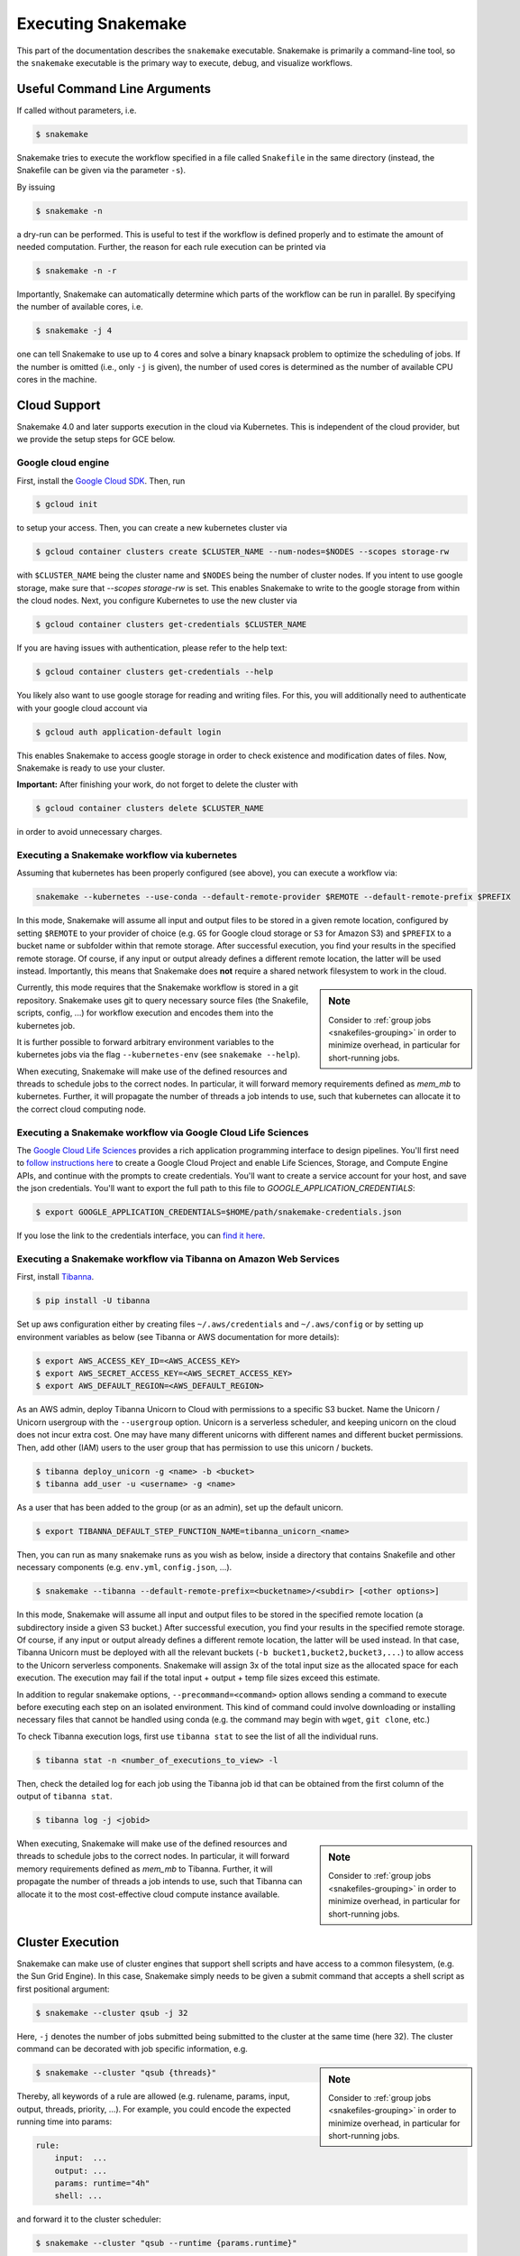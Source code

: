 .. _executable:

===================
Executing Snakemake
===================

This part of the documentation describes the ``snakemake`` executable.  Snakemake
is primarily a command-line tool, so the ``snakemake`` executable is the primary way
to execute, debug, and visualize workflows.

.. user_manual-snakemake_options:

-----------------------------
Useful Command Line Arguments
-----------------------------

If called without parameters, i.e.

.. code-block:: console

    $ snakemake

Snakemake tries to execute the workflow specified in a file called ``Snakefile`` in the same directory (instead, the Snakefile can be given via the parameter ``-s``).

By issuing

.. code-block:: console

    $ snakemake -n

a dry-run can be performed.
This is useful to test if the workflow is defined properly and to estimate the amount of needed computation.
Further, the reason for each rule execution can be printed via


.. code-block:: console

    $ snakemake -n -r

Importantly, Snakemake can automatically determine which parts of the workflow can be run in parallel.
By specifying the number of available cores, i.e.

.. code-block:: console

    $ snakemake -j 4

one can tell Snakemake to use up to 4 cores and solve a binary knapsack problem to optimize the scheduling of jobs.
If the number is omitted (i.e., only ``-j`` is given), the number of used cores is determined as the number of available CPU cores in the machine.


-------------
Cloud Support
-------------

Snakemake 4.0 and later supports execution in the cloud via Kubernetes.
This is independent of the cloud provider, but we provide the setup steps for GCE below.

Google cloud engine
~~~~~~~~~~~~~~~~~~~

First, install the `Google Cloud SDK <https://cloud.google.com/sdk/docs/quickstarts>`_.
Then, run

.. code-block:: console

    $ gcloud init

to setup your access.
Then, you can create a new kubernetes cluster via

.. code-block:: console

    $ gcloud container clusters create $CLUSTER_NAME --num-nodes=$NODES --scopes storage-rw

with ``$CLUSTER_NAME`` being the cluster name and ``$NODES`` being the number of cluster
nodes. If you intent to use google storage, make sure that `--scopes storage-rw` is set.
This enables Snakemake to write to the google storage from within the cloud nodes.
Next, you configure Kubernetes to use the new cluster via

.. code-block:: console

    $ gcloud container clusters get-credentials $CLUSTER_NAME


If you are having issues with authentication, please refer to the help text:

.. code-block:: console

    $ gcloud container clusters get-credentials --help

You likely also want to use google storage for reading and writing files.
For this, you will additionally need to authenticate with your google cloud account via

.. code-block:: console

    $ gcloud auth application-default login

This enables Snakemake to access google storage in order to check existence and modification dates of files.
Now, Snakemake is ready to use your cluster.

**Important:** After finishing your work, do not forget to delete the cluster with

.. code-block:: console

    $ gcloud container clusters delete $CLUSTER_NAME

in order to avoid unnecessary charges.


.. _kubernetes:


Executing a Snakemake workflow via kubernetes
~~~~~~~~~~~~~~~~~~~~~~~~~~~~~~~~~~~~~~~~~~~~~

Assuming that kubernetes has been properly configured (see above), you can
execute a workflow via:

.. code-block:: console

    snakemake --kubernetes --use-conda --default-remote-provider $REMOTE --default-remote-prefix $PREFIX

In this mode, Snakemake will assume all input and output files to be stored in a given
remote location, configured by setting ``$REMOTE`` to your provider of choice
(e.g. ``GS`` for Google cloud storage or ``S3`` for Amazon S3) and ``$PREFIX``
to a bucket name or subfolder within that remote storage.
After successful execution, you find your results in the specified remote storage.
Of course, if any input or output already defines a different remote location, the latter will be used instead.
Importantly, this means that Snakemake does **not** require a shared network
filesystem to work in the cloud.


.. sidebar:: Note

  Consider to :ref:`group jobs <snakefiles-grouping>` in order to minimize overhead, in particular for short-running jobs.

Currently, this mode requires that the Snakemake workflow is stored in a git repository.
Snakemake uses git to query necessary source files (the Snakefile, scripts, config, ...)
for workflow execution and encodes them into the kubernetes job.

It is further possible to forward arbitrary environment variables to the kubernetes
jobs via the flag ``--kubernetes-env`` (see ``snakemake --help``).

When executing, Snakemake will make use of the defined resources and threads
to schedule jobs to the correct nodes. In particular, it will forward memory requirements
defined as `mem_mb` to kubernetes. Further, it will propagate the number of threads
a job intends to use, such that kubernetes can allocate it to the correct cloud
computing node.


Executing a Snakemake workflow via Google Cloud Life Sciences
~~~~~~~~~~~~~~~~~~~~~~~~~~~~~~~~~~~~~~~~~~~~~~~~~~~~~~~~~~~~~

The `Google Cloud Life Sciences <https://cloud.google.com/life-sciences/docs/>`_
provides a rich application programming interface to design pipelines.
You'll first need to `follow instructions here <https://cloud.google.com/life-sciences/docs/quickstart>`_  to
create a Google Cloud Project and enable Life Sciences, Storage, and Compute Engine APIs,
and continue with the prompts to create credentials. You'll want to create
a service account for your host, and save the json credentials. You'll want
to export the full path to this file to `GOOGLE_APPLICATION_CREDENTIALS`:

.. code-block:: console

      $ export GOOGLE_APPLICATION_CREDENTIALS=$HOME/path/snakemake-credentials.json

If you lose the link to the credentials interface, you can `find it here <https://console.cloud.google.com/apis/credentials>`_.


Executing a Snakemake workflow via Tibanna on Amazon Web Services
~~~~~~~~~~~~~~~~~~~~~~~~~~~~~~~~~~~~~~~~~~~~~~~~~~~~~~~~~~~~~~~~~

First, install `Tibanna <https://tibanna.readthedocs.io/en/latest/>`_.

.. code-block:: console

    $ pip install -U tibanna


Set up aws configuration either by creating files ``~/.aws/credentials`` and ``~/.aws/config`` 
or by setting up environment variables as below (see Tibanna or AWS documentation for more details):

.. code-block:: console

    $ export AWS_ACCESS_KEY_ID=<AWS_ACCESS_KEY>
    $ export AWS_SECRET_ACCESS_KEY=<AWS_SECRET_ACCESS_KEY>
    $ export AWS_DEFAULT_REGION=<AWS_DEFAULT_REGION>


As an AWS admin, deploy Tibanna Unicorn to Cloud with permissions to a specific S3 bucket.
Name the Unicorn / Unicorn usergroup with the ``--usergroup`` option.
Unicorn is a serverless scheduler, and keeping unicorn on the cloud does not incur extra cost. 
One may have many different unicorns with different names and different bucket permissions.
Then, add other (IAM) users to the user group that has permission to use this unicorn / buckets.

.. code-block:: console

    $ tibanna deploy_unicorn -g <name> -b <bucket>
    $ tibanna add_user -u <username> -g <name>


As a user that has been added to the group (or as an admin), set up the default unicorn.

.. code-block:: console

    $ export TIBANNA_DEFAULT_STEP_FUNCTION_NAME=tibanna_unicorn_<name>


Then, you can run as many snakemake runs as you wish as below, inside a directory that contains
Snakefile and other necessary components (e.g. ``env.yml``, ``config.json``, ...).

.. code-block:: console

    $ snakemake --tibanna --default-remote-prefix=<bucketname>/<subdir> [<other options>]


In this mode, Snakemake will assume all input and output files to be stored in the specified remote location
(a subdirectory inside a given S3 bucket.)
After successful execution, you find your results in the specified remote storage.
Of course, if any input or output already defines a different remote location, the latter will be used instead.
In that case, Tibanna Unicorn must be deployed with all the relevant buckets (``-b bucket1,bucket2,bucket3,...``)
to allow access to the Unicorn serverless components.
Snakemake will assign 3x of the total input size as the allocated space for each execution. The execution may fail
if the total input + output + temp file sizes exceed this estimate.

In addition to regular snakemake options, ``--precommand=<command>`` option allows sending a command to execute before
executing each step on an isolated environment. This kind of command could involve downloading or installing
necessary files that cannot be handled using conda (e.g. the command may begin with ``wget``, ``git clone``, etc.) 


To check Tibanna execution logs, first use ``tibanna stat`` to see the list of all the individual runs.

.. code-block:: console

    $ tibanna stat -n <number_of_executions_to_view> -l


Then, check the detailed log for each job using the Tibanna job id that can be obtained from the first column
of the output of ``tibanna stat``.


.. code-block:: console

    $ tibanna log -j <jobid>


.. sidebar:: Note

  Consider to :ref:`group jobs <snakefiles-grouping>` in order to minimize overhead, in particular for short-running jobs.


When executing, Snakemake will make use of the defined resources and threads
to schedule jobs to the correct nodes. In particular, it will forward memory requirements
defined as `mem_mb` to Tibanna. Further, it will propagate the number of threads
a job intends to use, such that Tibanna can allocate it to the most cost-effective
cloud compute instance available.


-----------------
Cluster Execution
-----------------


Snakemake can make use of cluster engines that support shell scripts and have access to a common filesystem, (e.g. the Sun Grid Engine).
In this case, Snakemake simply needs to be given a submit command that accepts a shell script as first positional argument:

.. code-block:: console

    $ snakemake --cluster qsub -j 32


Here, ``-j`` denotes the number of jobs submitted being submitted to the cluster at the same time (here 32).
The cluster command can be decorated with job specific information, e.g.

.. sidebar:: Note

  Consider to :ref:`group jobs <snakefiles-grouping>` in order to minimize overhead, in particular for short-running jobs.


.. code-block:: console

    $ snakemake --cluster "qsub {threads}"

Thereby, all keywords of a rule are allowed (e.g. rulename, params, input, output, threads, priority, ...).
For example, you could encode the expected running time into params:

.. code-block:: python

    rule:
        input:  ...
        output: ...
        params: runtime="4h"
        shell: ...

and forward it to the cluster scheduler:

.. code-block:: console

    $ snakemake --cluster "qsub --runtime {params.runtime}"

If your cluster system supports `DRMAA <http://www.drmaa.org/>`_, Snakemake can make use of that to increase the control over jobs.
E.g. jobs can be cancelled upon pressing ``Ctrl+C``, which is not possible with the generic ``--cluster`` support.
With DRMAA, no ``qsub`` command needs to be provided, but system specific arguments can still be given as a string, e.g.

.. code-block:: console

    $ snakemake --drmaa " -q username" -j 32

Note that the string has to contain a leading whitespace.
Else, the arguments will be interpreted as part of the normal Snakemake arguments, and execution will fail.


Job Properties
~~~~~~~~~~~~~~

When executing a workflow on a cluster using the ``--cluster`` parameter (see below), Snakemake creates a job script for each job to execute. This script is then invoked using the provided cluster submission command (e.g. ``qsub``). Sometimes you want to provide a custom wrapper for the cluster submission command that decides about additional parameters. As this might be based on properties of the job, Snakemake stores the job properties (e.g. name, rulename, threads, input, output, params etc.) as JSON inside the job script (for group jobs, the rulename will be "GROUP", otherwise it will be the same as the job name). For convenience, there exists a parser function `snakemake.utils.read_job_properties` that can be used to access the properties. The following shows an example job submission wrapper:

.. code-block:: python

    #!python

    #!/usr/bin/env python3
    import os
    import sys

    from snakemake.utils import read_job_properties

    jobscript = sys.argv[1]
    job_properties = read_job_properties(jobscript)

    # do something useful with the threads
    threads = job_properties[threads]

    # access property defined in the cluster configuration file (Snakemake >=3.6.0)
    job_properties["cluster"]["time"]

    os.system("qsub -t {threads} {script}".format(threads=threads, script=jobscript))


.. _profiles:

--------
Profiles
--------

Adapting Snakemake to a particular environment can entail many flags and options.
Therefore, since Snakemake 4.1, it is possible to specify a configuration profile
to be used to obtain default options:

.. code-block:: console

   $ snakemake --profile myprofile

Here, a folder ``myprofile`` is searched in per-user and global configuration directories (on Linux, this will be ``$HOME/.config/snakemake`` and ``/etc/xdg/snakemake``, you can find the answer for your system via ``snakemake --help``).
Alternatively, an absolute or relative path to the folder can be given.
The profile folder is expected to contain a file ``config.yaml`` that defines default values for the Snakemake command line arguments.
For example, the file

.. code-block:: yaml

    cluster: qsub
    jobs: 100

would setup Snakemake to always submit to the cluster via the ``qsub`` command, and never use more than 100 parallel jobs in total.
Under https://github.com/snakemake-profiles/doc, you can find publicly available profiles.
Feel free to contribute your own.

The profile folder can additionally contain auxilliary files, e.g., jobscripts, or any kind of wrappers.
See https://github.com/snakemake-profiles/doc for examples.

.. _getting_started-visualization:

-------------
Visualization
-------------

To visualize the workflow, one can use the option ``--dag``.
This creates a representation of the DAG in the graphviz dot language which has to be postprocessed by the graphviz tool ``dot``.
E.g. to visualize the DAG that would be executed, you can issue:

.. code-block:: console

    $ snakemake --dag | dot | display

For saving this to a file, you can specify the desired format:

.. code-block:: console

    $ snakemake --dag | dot -Tpdf > dag.pdf

To visualize the whole DAG regardless of the eventual presence of files, the ``forceall`` option can be used:

.. code-block:: console

    $ snakemake --forceall --dag | dot -Tpdf > dag.pdf

Of course the visual appearance can be modified by providing further command line arguments to ``dot``.


.. _cwl_export:

----------
CWL export
----------

Snakemake workflows can be exported to `CWL <http://www.commonwl.org/>`_, such that they can be executed in any `CWL-enabled workflow engine <https://www.commonwl.org/#Implementations>`_.
Since, CWL is less powerful for expressing workflows than Snakemake (most importantly Snakemake offers more flexible scatter-gather patterns, since full Python can be used), export works such that every Snakemake job is encoded into a single step in the CWL workflow.
Moreover, every step of that workflow calls Snakemake again to execute the job. The latter enables advanced Snakemake features like scripts, benchmarks and remote files to work inside CWL.
So, when exporting keep in mind that the resulting CWL file can become huge, depending on the number of jobs in your workflow.
To export a Snakemake workflow to CWL, simply run

.. code-block:: console

    $ snakemake --export-cwl workflow.cwl

The resulting workflow will by default use the `Snakemake docker image <https://hub.docker.com/r/snakemake/snakemake>`_ for every step, but this behavior can be overwritten via the CWL execution environment.
Then, the workflow can be executed in the same working directory with, e.g.,

.. code-block:: console

    $ cwltool workflow.cwl

Note that due to limitations in CWL, it seems currently impossible to avoid that all target files (output files of target jobs), are written directly to the workdir, regardless of their relative paths in the Snakefile.

Note that export is impossible in case the workflow contains :ref:`dynamic output files <snakefiles-dynamic_files>` or output files with absolute paths.

.. _all_options:

-----------
All Options
-----------

.. argparse::
   :module: snakemake
   :func: get_argument_parser
   :prog: snakemake

   All command line options can be printed by calling ``snakemake -h``.

.. _getting_started-bash_completion:

---------------
Bash Completion
---------------

Snakemake supports bash completion for filenames, rulenames and arguments.
To enable it globally, just append

.. code-block:: bash

    `snakemake --bash-completion`

including the accents to your ``.bashrc``.
This only works if the ``snakemake`` command is in your path.
